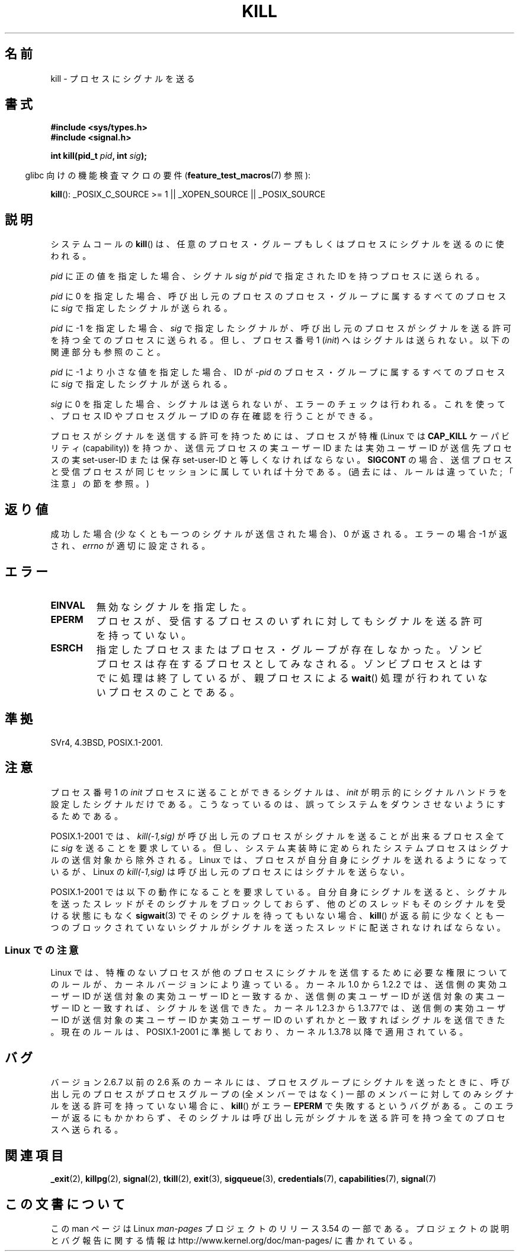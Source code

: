 .\" Copyright (c) 1992 Drew Eckhardt (drew@cs.colorado.edu), March 28, 1992
.\"
.\" %%%LICENSE_START(VERBATIM)
.\" Permission is granted to make and distribute verbatim copies of this
.\" manual provided the copyright notice and this permission notice are
.\" preserved on all copies.
.\"
.\" Permission is granted to copy and distribute modified versions of this
.\" manual under the conditions for verbatim copying, provided that the
.\" entire resulting derived work is distributed under the terms of a
.\" permission notice identical to this one.
.\"
.\" Since the Linux kernel and libraries are constantly changing, this
.\" manual page may be incorrect or out-of-date.  The author(s) assume no
.\" responsibility for errors or omissions, or for damages resulting from
.\" the use of the information contained herein.  The author(s) may not
.\" have taken the same level of care in the production of this manual,
.\" which is licensed free of charge, as they might when working
.\" professionally.
.\"
.\" Formatted or processed versions of this manual, if unaccompanied by
.\" the source, must acknowledge the copyright and authors of this work.
.\" %%%LICENSE_END
.\"
.\" Modified by Michael Haardt <michael@moria.de>
.\" Modified by Thomas Koenig <ig25@rz.uni-karlsruhe.de>
.\" Modified 1993-07-23 by Rik Faith <faith@cs.unc.edu>
.\" Modified 1993-07-25 by Rik Faith <faith@cs.unc.edu>
.\" Modified 1995-11-01 by Michael Haardt
.\"  <michael@cantor.informatik.rwth-aachen.de>
.\" Modified 1996-04-14 by Andries Brouwer <aeb@cwi.nl>
.\"  [added some polishing contributed by Mike Battersby <mib@deakin.edu.au>]
.\" Modified 1996-07-21 by Andries Brouwer <aeb@cwi.nl>
.\" Modified 1997-01-17 by Andries Brouwer <aeb@cwi.nl>
.\" Modified 2001-12-18 by Andries Brouwer <aeb@cwi.nl>
.\" Modified 2002-07-24 by Michael Kerrisk <mtk.manpages@gmail.com>
.\"	Added note on historical rules enforced when an unprivileged process
.\"	sends a signal.
.\" Modified 2004-06-16 by Michael Kerrisk <mtk.manpages@gmail.com>
.\"     Added note on CAP_KILL
.\" Modified 2004-06-24 by aeb
.\" Modified, 2004-11-30, after idea from emmanuel.colbus@ensimag.imag.fr
.\"
.\"*******************************************************************
.\"
.\" This file was generated with po4a. Translate the source file.
.\"
.\"*******************************************************************
.\"
.\" Japanese Version Copyright (c) 1997 Kazuyuki Tanisako
.\"         all rights reserved.
.\" Translated 1997-05-17, Kazuyuki Tanisako <tanisako@osa.dec-j.co.jp>
.\" Modified 1997-05-27, Kazuyuki Tanisako <tanisako@osa.dec-j.co.jp>
.\" Modified 1998-02-05, Kazuyuki Tanisako <tanisako@osa.dec-j.co.jp>
.\" Updated 2001-12-27, Kentaro Shirakata <argrath@ub32.org>
.\" Updated 2002-01-03, Kentaro Shirakata <argrath@ub32.org>
.\" Updated 2002-09-27, Kentaro Shirakata <argrath@ub32.org>
.\" Updated 2005-02-27, Akihiro MOTOKI <amotoki@dd.iij4u.or.jp>
.\" Updated 2005-12-05, Akihiro MOTOKI, Catch up to LDP man-pages 2.16
.\" Updated 2008-08-06, Akihiro MOTOKI, LDP v3.05
.\"
.TH KILL 2 2013\-09\-17 Linux "Linux Programmer's Manual"
.SH 名前
kill \- プロセスにシグナルを送る
.SH 書式
.nf
\fB#include <sys/types.h>\fP
.br
\fB#include <signal.h>\fP
.sp
\fBint kill(pid_t \fP\fIpid\fP\fB, int \fP\fIsig\fP\fB);\fP
.fi
.sp
.in -4n
glibc 向けの機能検査マクロの要件 (\fBfeature_test_macros\fP(7)  参照):
.in
.sp
.ad l
\fBkill\fP(): _POSIX_C_SOURCE\ >=\ 1 || _XOPEN_SOURCE || _POSIX_SOURCE
.ad b
.SH 説明
システムコールの \fBkill\fP()  は、任意のプロセス・グループもしくはプロセスにシグナルを 送るのに使われる。
.PP
\fIpid\fP に正の値を指定した場合、シグナル \fIsig\fP が \fIpid\fP で指定された ID を持つプロセスに送られる。
.PP
\fIpid\fP に 0 を指定した場合、 呼び出し元のプロセスのプロセス・グループに属するすべてのプロセスに \fIsig\fP で指定したシグナルが送られる。
.PP
\fIpid\fP に \-1 を指定した場合、 \fIsig\fP で指定したシグナルが、 呼び出し元のプロセスがシグナルを送る許可を持つ全てのプロセスに
送られる。但し、プロセス番号 1 (\fIinit\fP) へはシグナルは送られない。 以下の関連部分も参照のこと。
.PP
\fIpid\fP に \-1 より小さな値を指定した場合、 ID が \fI\-pid\fP のプロセス・グループに属するすべてのプロセスに \fIsig\fP
で指定したシグナルが送られる。
.PP
\fIsig\fP に 0 を指定した場合、シグナルは送られないが、 エラーのチェックは行われる。これを使って、プロセス ID や プロセスグループ ID
の存在確認を行うことができる。

プロセスがシグナルを送信する許可を持つためには、 プロセスが特権 (Linux では \fBCAP_KILL\fP ケーパビリティ (capability))
を持つか、 送信元プロセスの実ユーザー ID または実効ユーザー ID が 送信先プロセスの実 set\-user\-ID または保存
set\-user\-ID と 等しくなければならない。 \fBSIGCONT\fP の場合、送信プロセスと受信プロセスが
同じセッションに属していれば十分である。 (過去には、 ルールは違っていた; 「注意」の節を参照。)
.SH 返り値
成功した場合 (少なくとも一つのシグナルが送信された場合)、 0 が返される。エラーの場合 \-1 が返され、 \fIerrno\fP が適切に設定される。
.SH エラー
.TP 
\fBEINVAL\fP
無効なシグナルを指定した。
.TP 
\fBEPERM\fP
プロセスが、受信するプロセスのいずれに対しても シグナルを送る許可を持っていない。
.TP 
\fBESRCH\fP
指定したプロセスまたはプロセス・グループが存在しなかった。 ゾンビプロセスは存在するプロセスとしてみなされる。
ゾンビプロセスとはすでに処理は終了しているが、親プロセスによる \fBwait\fP()  処理が行われていないプロセスのことである。
.SH 準拠
SVr4, 4.3BSD, POSIX.1\-2001.
.SH 注意
プロセス番号 1 の \fIinit\fP プロセスに送ることができるシグナルは、 \fIinit\fP が明示的にシグナルハンドラを設定したシグナルだけである。
こうなっているのは、誤ってシステムをダウンさせないようにするためである。
.LP
POSIX.1\-2001 では、 \fIkill(\-1,sig)\fP が 呼び出し元のプロセスがシグナルを送ることが出来るプロセス全てに \fIsig\fP
を送ることを要求している。 但し、システム実装時に定められたシステムプロセスは シグナルの送信対象から除外される。 Linux
では、プロセスが自分自身にシグナルを送れるようになっているが、 Linux の \fIkill(\-1,sig)\fP
は呼び出し元のプロセスにはシグナルを送らない。
.LP
POSIX.1\-2001 では以下の動作になることを要求している。 自分自身にシグナルを送ると、シグナルを送ったスレッドがそのシグナルをブロック
しておらず、他のどのスレッドもそのシグナルを受ける状態にもなく \fBsigwait\fP(3)  でそのシグナルを待ってもいない場合、 \fBkill\fP()
が返る前に少なくとも一つのブロックされていない シグナルがシグナルを送ったスレッドに配送されなければならない。
.SS "Linux での注意"
.\" In the 0.* kernels things chopped and changed quite
.\" a bit - MTK, 24 Jul 02
Linux では、特権のないプロセスが他のプロセスにシグナルを送信するために必要な権限についてのルールが、カーネルバージョンにより違っている。 カーネル
1.0 から 1.2.2 では、送信側の実効ユーザー ID が送信対象の実効ユーザー ID と一致するか、 送信側の実ユーザー ID
が送信対象の実ユーザー ID と一致すれば、 シグナルを送信できた。 カーネル 1.2.3 から 1.3.77では、送信側の実効ユーザー ID
が送信対象の実ユーザー ID か実効ユーザー ID のいずれかと一致すればシグナルを送信できた。 現在のルールは、POSIX.1\-2001
に準拠しており、カーネル 1.3.78 以降で 適用されている。
.SH バグ
バージョン 2.6.7 以前の 2.6 系のカーネルには、 プロセスグループにシグナルを送ったときに、 呼び出し元のプロセスがプロセスグループの
(全メンバーではなく) 一部のメンバーに対してのみシグナルを送る許可を持っていない場合に、 \fBkill\fP()  がエラー \fBEPERM\fP
で失敗するというバグがある。 このエラーが返るにもかかわらず、そのシグナルは呼び出し元が シグナルを送る許可を持つ全てのプロセスへ送られる。
.SH 関連項目
\fB_exit\fP(2), \fBkillpg\fP(2), \fBsignal\fP(2), \fBtkill\fP(2), \fBexit\fP(3),
\fBsigqueue\fP(3), \fBcredentials\fP(7), \fBcapabilities\fP(7), \fBsignal\fP(7)
.SH この文書について
この man ページは Linux \fIman\-pages\fP プロジェクトのリリース 3.54 の一部
である。プロジェクトの説明とバグ報告に関する情報は
http://www.kernel.org/doc/man\-pages/ に書かれている。

